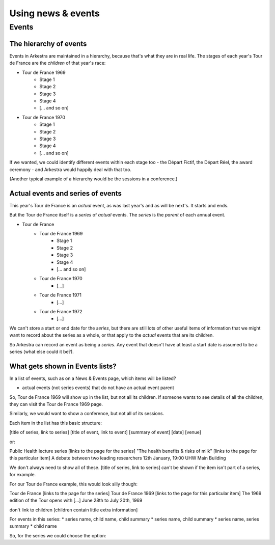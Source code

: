 ###################
Using news & events
###################

******
Events
******

The hierarchy of events
=======================

Events in Arkestra are maintained in a hierarchy, because that's what they are in real life. The stages of each year's Tour de France are the `children` of that year's race:

* Tour de France 1969
	* Stage 1
	* Stage 2
	* Stage 3
	* Stage 4
	* [... and so on]
* Tour de France 1970
	* Stage 1
	* Stage 2
	* Stage 3
	* Stage 4
	* [... and so on]

If we wanted, we could identify different events within each stage too - the Départ Fictif, the Départ Réel, the award ceremony - and Arkestra would happily deal with that too.

(Another typical example of a hierarchy would be the sessions in a conference.)

Actual events and series of events
==================================

This year's Tour de France is an `actual` event, as was last year's and as will be next's. It starts and ends.

But the Tour de France itself is a `series` of `actual` events. The `series` is the `parent` of each annual event. 

* Tour de France
	* Tour de France 1969
		* Stage 1
		* Stage 2
		* Stage 3
		* Stage 4
		* [... and so on]
	* Tour de France 1970
		* [...]
	* Tour de France 1971
		* [...]
	* Tour de France 1972
		* [...]

We can't store a start or end date for the `series`, but there are still lots of other useful items of information that we might want to record about the series as a whole, or that apply to the `actual` events that are its children.

So Arkestra can record an event as being a `series`. Any event that doesn't have at least a start date is assumed to be a series (what else could it be?).

What gets shown in Events lists?
================================

In a list of events, such as on a News & Events page, which items will be listed?

* actual events (not series events) that do not have an actual event parent

So, Tour de France 1969 will show up in the list, but not all its children. If someone wants to see details of all the children, they can visit the Tour de France 1969 page.

Similarly, we would want to show a conference, but not all of its sessions.

Each item in the list has this basic structure:

[title of series, link to series]
[title of event, link to event]
[summary of event]
[date]
[venue]

or:

Public Health lecture series [links to the page for the series]
"The health benefits & risks of milk" [links to the page for this particular item]
A debate between two leading researchers
12th January, 19:00
UHW Main Building

We don't always need to show all of these. [title of series, link to series] can't be shown if the item isn't part of a series, for example.

For our Tour de France example, this would look silly though:

Tour de France [links to the page for the series]
Tour de France 1969 [links to the page for this particular item]
The 1969 edition of the Tour opens with [...]
June 28th to July 20th, 1969

don't link to children [children contain little extra information]

For events in this series:
* series name, child name, child summary
* series name, child summary
* series name, series summary
* child name


So, for the series we could choose the option:
